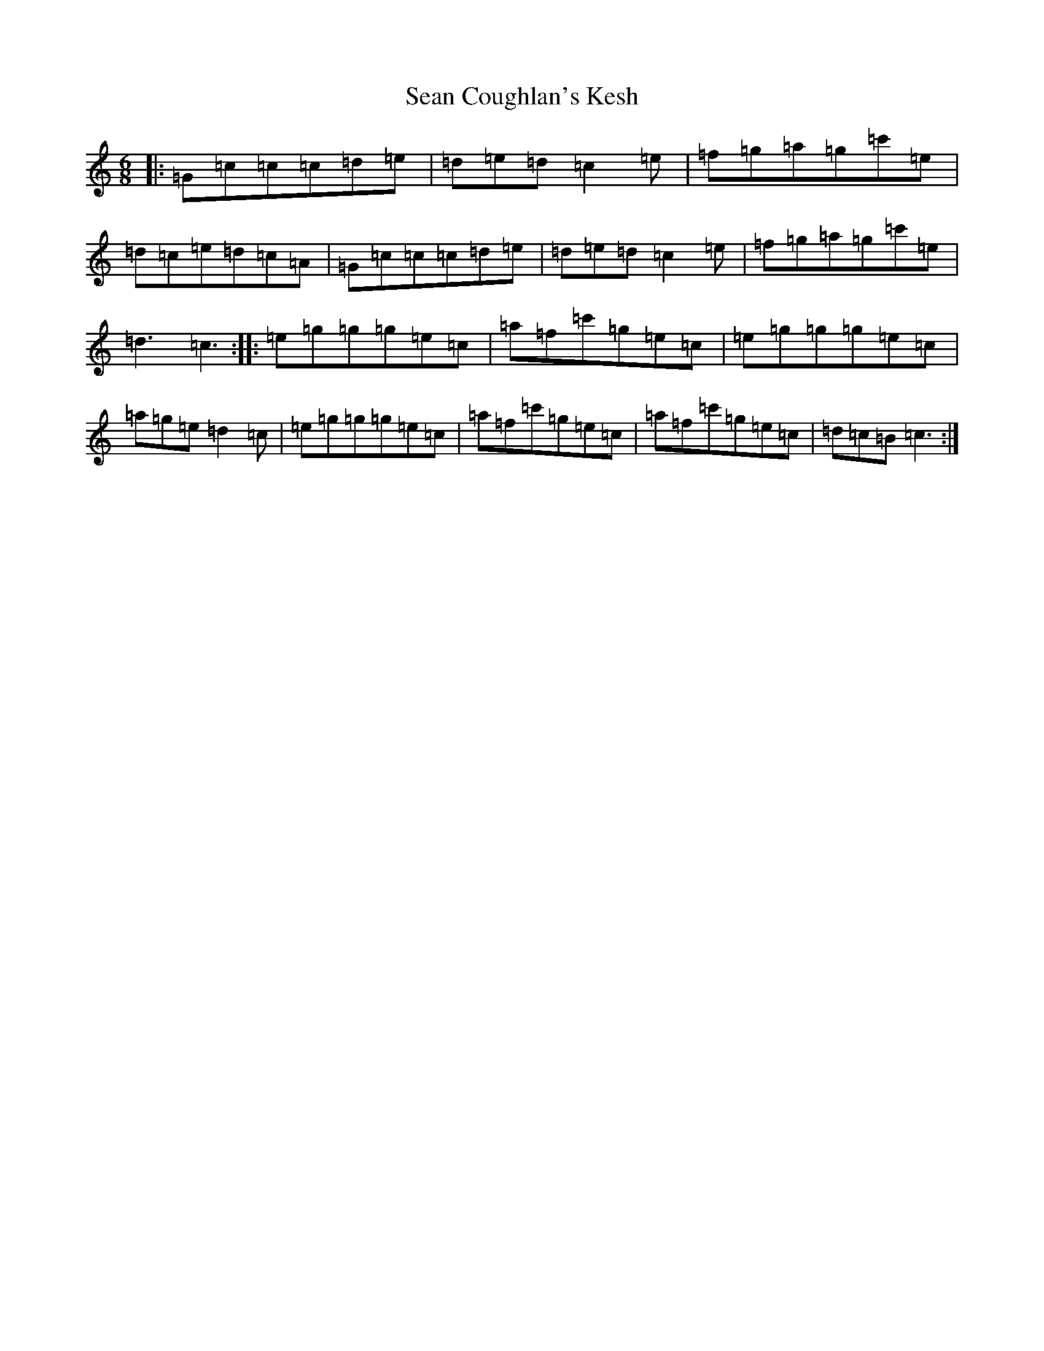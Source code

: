 X: 19073
T: Sean Coughlan's Kesh
S: https://thesession.org/tunes/14015#setting25398
R: jig
M:6/8
L:1/8
K: C Major
|:=G=c=c=c=d=e|=d=e=d=c2=e|=f=g=a=g=c'=e|=d=c=e=d=c=A|=G=c=c=c=d=e|=d=e=d=c2=e|=f=g=a=g=c'=e|=d3=c3:||:=e=g=g=g=e=c|=a=f=c'=g=e=c|=e=g=g=g=e=c|=a=g=e=d2=c|=e=g=g=g=e=c|=a=f=c'=g=e=c|=a=f=c'=g=e=c|=d=c=B=c3:|